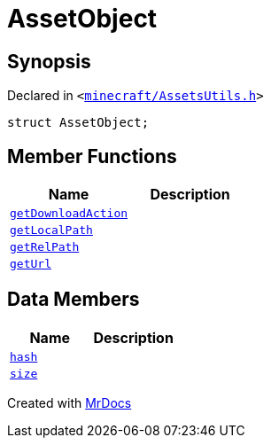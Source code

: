 [#AssetObject]
= AssetObject
:relfileprefix: 
:mrdocs:


== Synopsis

Declared in `&lt;https://github.com/PrismLauncher/PrismLauncher/blob/develop/launcher/minecraft/AssetsUtils.h#L23[minecraft&sol;AssetsUtils&period;h]&gt;`

[source,cpp,subs="verbatim,replacements,macros,-callouts"]
----
struct AssetObject;
----

== Member Functions
[cols=2]
|===
| Name | Description 

| xref:AssetObject/getDownloadAction.adoc[`getDownloadAction`] 
| 

| xref:AssetObject/getLocalPath.adoc[`getLocalPath`] 
| 

| xref:AssetObject/getRelPath.adoc[`getRelPath`] 
| 

| xref:AssetObject/getUrl.adoc[`getUrl`] 
| 

|===
== Data Members
[cols=2]
|===
| Name | Description 

| xref:AssetObject/hash.adoc[`hash`] 
| 

| xref:AssetObject/size.adoc[`size`] 
| 

|===





[.small]#Created with https://www.mrdocs.com[MrDocs]#
